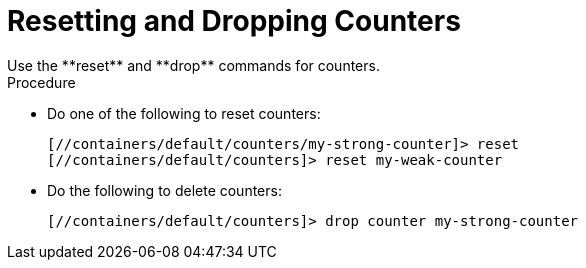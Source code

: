 [id='cli_drop_counters']
= Resetting and Dropping Counters
Use the **reset** and **drop** commands for counters.

.Procedure

* Do one of the following to reset counters:
+
[source,options="nowrap",subs=attributes+]
----
[//containers/default/counters/my-strong-counter]> reset
[//containers/default/counters]> reset my-weak-counter
----

* Do the following to delete counters:
+
[source,options="nowrap",subs=attributes+]
----
[//containers/default/counters]> drop counter my-strong-counter
----
